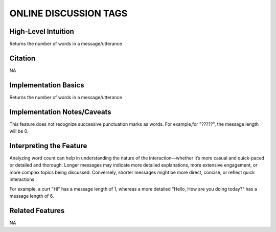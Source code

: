 .. _TEMPLATE:

ONLINE DISCUSSION TAGS
============

High-Level Intuition
*********************
Returns the number of words in a message/utterance

Citation
*********
NA

Implementation Basics 
**********************

Returns the number of words in a message/utterance

Implementation Notes/Caveats 
*****************************
This feature does not recognize successive punctuation marks as words. 
For example,for "?????", the message length will be 0.

Interpreting the Feature 
*************************

Analyzing word count can help in understanding the nature of the interaction—whether it’s more casual and quick-paced or detailed and thorough.
Longer messages may indicate more detailed explanations, more extensive engagement, or more complex topics being discussed. 
Conversely, shorter messages might be more direct, concise, or reflect quick interactions.

For example, a curt "Hi" has a message length of 1, whereas a more detailed "Hello, How are you doing today?" has a message length of 6.


Related Features 
*****************
NA